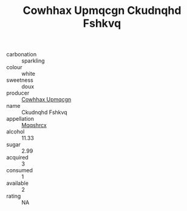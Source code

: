 :PROPERTIES:
:ID:                     a7e03836-e1d4-4f24-bac5-aa0e0744c345
:END:
#+TITLE: Cowhhax Upmqcgn Ckudnqhd Fshkvq 

- carbonation :: sparkling
- colour :: white
- sweetness :: doux
- producer :: [[id:3e62d896-76d3-4ade-b324-cd466bcc0e07][Cowhhax Upmqcgn]]
- name :: Ckudnqhd Fshkvq
- appellation :: [[id:e509dff3-47a1-40fb-af4a-d7822c00b9e5][Mqqshrcx]]
- alcohol :: 11.33
- sugar :: 2.99
- acquired :: 3
- consumed :: 1
- available :: 2
- rating :: NA


